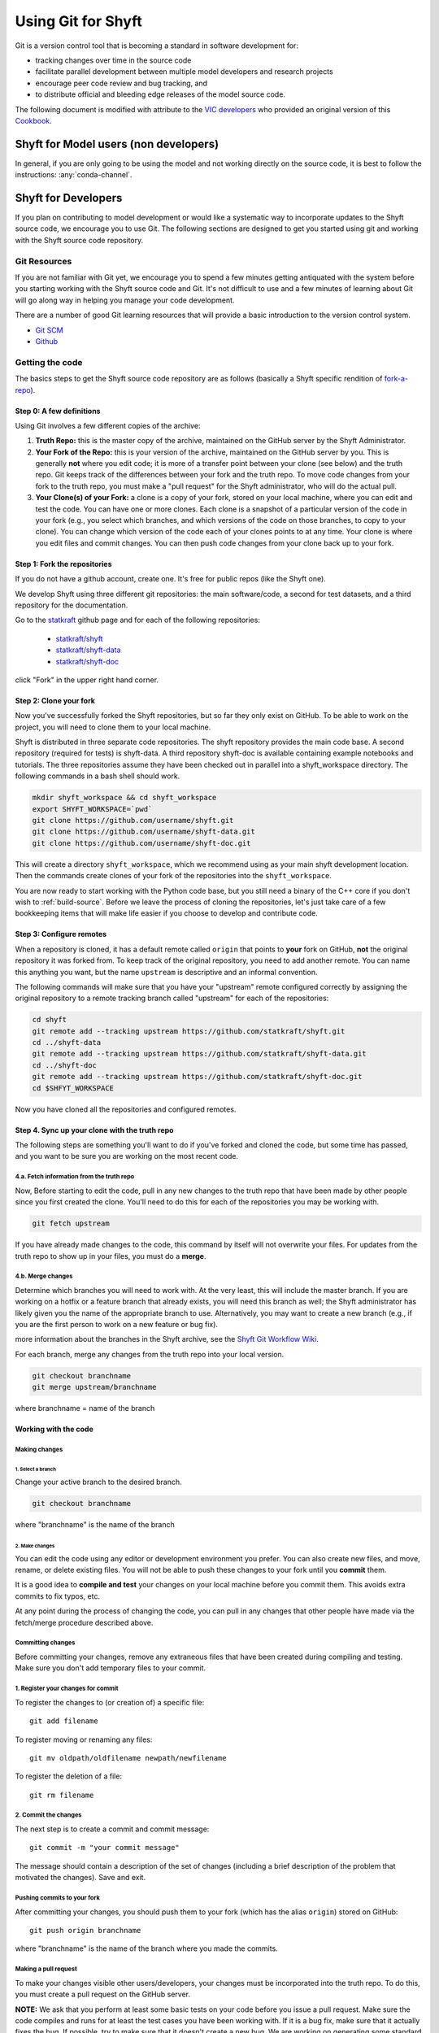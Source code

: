 ***********************
Using Git for Shyft
***********************

Git is a version control tool that is becoming a standard in software development for:

* tracking changes over time in the source code
* facilitate parallel development between multiple model developers and research projects
* encourage peer code review and bug tracking, and
* to distribute official and bleeding edge releases of the model source code.

The following document is modified with attribute to the
`VIC developers <http://uw-hydro.github.io/>`_ who provided an original version of this
`Cookbook <https://github.com/UW-Hydro/VIC/wiki/Cookbook-for-Working-with-Git-and-VIC>`_.

Shyft for Model users (non developers)
========================================

In general, if you are only going to be using the model and not working
directly on the source code, it is best to follow the instructions: :any:`conda-channel`.

Shyft for Developers
====================

If you plan on contributing to model development or would like a
systematic way to incorporate updates to the Shyft source code, we
encourage you to use Git. The following sections are designed to get you
started using git and working with the Shyft source code repository.

Git Resources
------------------

If you are not familiar with Git yet, we encourage you to spend a few
minutes getting antiquated with the system before you starting working
with the Shyft source code and Git. It's not difficult to use and a few
minutes of learning about Git will go along way in helping you manage
your code development.

There are a number of good Git learning resources that will provide a
basic introduction to the version control system.

* `Git SCM <http://git-scm.com/about>`_
* `Github <https://help.github.com/>`_


Getting the code
------------------

The basics steps to get the Shyft source code repository are as follows
(basically a Shyft specific rendition of
`fork-a-repo <https://help.github.com/articles/fork-a-repo>`_).


Step 0: A few definitions
++++++++++++++++++++++++++++

Using Git involves a few different copies of the archive:

1. **Truth Repo:** this is the master copy of the archive, maintained on
   the GitHub server by the Shyft Administrator.

2. **Your Fork of the Repo:** this is your version of the archive,
   maintained on the GitHub server by you. This is generally **not**
   where you edit code; it is more of a transfer point between your
   clone (see below) and the truth repo. Git keeps track of the
   differences between your fork and the truth repo. To move code
   changes from your fork to the truth repo, you must make a "pull
   request" for the Shyft administrator, who will do the actual pull.

3. **Your Clone(s) of your Fork:** a clone is a copy of your fork,
   stored on your local machine, where you can edit and test the code.
   You can have one or more clones. Each clone is a snapshot of a
   particular version of the code in your fork (e.g., you select which
   branches, and which versions of the code on those branches, to copy
   to your clone). You can change which version of the code each of your
   clones points to at any time. Your clone is where you edit files and
   commit changes. You can then push code changes from your clone back
   up to your fork.

Step 1: Fork the repositories
+++++++++++++++++++++++++++++

If you do not have a github account, create one. It's free for public
repos (like the Shyft one).

We develop Shyft using three different git repositories: the main software/code,
a second for test datasets, and a third repository for the documentation.

Go to the `statkraft <https://github.com/statkraft>`_ github page and for each
of the following repositories:

 * `statkraft/shyft <https://github.com/statkraft/shyft>`_
 * `statkraft/shyft-data <https://github.com/statkraft/shyft-data>`_
 * `statkraft/shyft-doc <https://github.com/statkraft/shyft-doc>`_

click "Fork" in the upper right hand corner.

Step 2: Clone your fork
++++++++++++++++++++++++

Now you've successfully forked the Shyft repositories, but so far they only exist
on GitHub. To be able to work on the project, you will need to clone them
to your local machine.

Shyft is distributed in three separate code repositories. The shyft repository
provides the main code base. A second repository (required for tests) is shyft-data.
A third repository shyft-doc is available containing example notebooks and tutorials.
The three repositories assume they have been checked out in parallel
into a shyft_workspace directory. The following commands in a bash shell should work.

.. code-block:: bash

    mkdir shyft_workspace && cd shyft_workspace
    export SHYFT_WORKSPACE=`pwd`
    git clone https://github.com/username/shyft.git
    git clone https://github.com/username/shyft-data.git
    git clone https://github.com/username/shyft-doc.git

This will create a directory ``shyft_workspace``, which we recommend using
as your main shyft development location. Then the commands create
clones of your fork of the repositories into the ``shyft_workspace``.

You are now ready to start working with the Python code base, but you still need
a binary of the C++ core if you don't wish to :ref:`build-source`. Before we leave
the process of cloning the repositories, let's just take care of a few bookkeeping
items that will make life easier if you choose to develop and contribute code.

Step 3: Configure remotes
++++++++++++++++++++++++++++

When a repository is cloned, it has a default remote called ``origin``
that points to **your** fork on GitHub, **not** the original repository
it was forked from. To keep track of the original repository, you need
to add another remote. You can name this anything you want, but the name
``upstream`` is descriptive and an informal convention.

The following commands will make sure that you have your "upstream" remote
configured correctly by assigning the original repository to a remote tracking
branch called "upstream" for each of the repositories:

.. code-block:: bash

    cd shyft
    git remote add --tracking upstream https://github.com/statkraft/shyft.git
    cd ../shyft-data
    git remote add --tracking upstream https://github.com/statkraft/shyft-data.git
    cd ../shyft-doc
    git remote add --tracking upstream https://github.com/statkraft/shyft-doc.git
    cd $SHFYT_WORKSPACE

Now you have cloned all the repositories and configured remotes.

Step 4. Sync up your clone with the truth repo
+++++++++++++++++++++++++++++++++++++++++++++++

The following steps are something you'll want to do if you've forked and cloned
the code, but some time has passed, and you want to be sure you are working
on the most recent code.

4.a. Fetch information from the truth repo
~~~~~~~~~~~~~~~~~~~~~~~~~~~~~~~~~~~~~~~~~~

Now, Before starting to edit the code, pull in any new changes to the truth
repo that have been made by other people since you first created the
clone. You'll need to do this for each of the repositories you may be working
with.

.. code-block:: bash

    git fetch upstream

If you have already made changes to the code, this command by itself
will not overwrite your files. For updates from the truth repo to show
up in your files, you must do a **merge**.

4.b. Merge changes
~~~~~~~~~~~~~~~~~~

Determine which branches you will need to work with. At the very least,
this will include the master branch. If you are working on a hotfix or a
feature branch that already exists, you will need this branch as well;
the Shyft administrator has likely given you the name of the appropriate
branch to use. Alternatively, you may want to create a new branch (e.g.,
if you are the first person to work on a new feature or bug fix).

.. For
more information about the branches in the Shyft archive, see the `Shyft Git
Workflow Wiki <https://github.com/UW-Hydro/Shyft/wiki/Git-Workflow>`__.

For each branch, merge any changes from the truth repo into your local
version.

.. code-block:: bash

    git checkout branchname
    git merge upstream/branchname

where branchname = name of the branch






Working with the code
++++++++++++++++++++++

Making changes
~~~~~~~~~~~~~~

1. Select a branch
^^^^^^^^^^^^^^^^^^

Change your active branch to the desired branch.

.. code-block:: bash

    git checkout branchname

where "branchname" is the name of the branch

2. Make changes
^^^^^^^^^^^^^^^

You can edit the code using any editor or development environment you
prefer. You can also create new files, and move, rename, or delete
existing files. You will not be able to push these changes to your fork
until you **commit** them.

It is a good idea to **compile and test** your changes on your local
machine before you commit them. This avoids extra commits to fix typos,
etc.

At any point during the process of changing the code, you can pull in
any changes that other people have made via the fetch/merge procedure
described above.

Committing changes
~~~~~~~~~~~~~~~~~~

Before committing your changes, remove any extraneous files that have
been created during compiling and testing. Make sure you don't add temporary
files to your commit.

1. Register your changes for commit
~~~~~~~~~~~~~~~~~~~~~~~~~~~~~~~~~~~

To register the changes to (or creation of) a specific file::

    git add filename

To register moving or renaming any files::

    git mv oldpath/oldfilename newpath/newfilename

To register the deletion of a file::

    git rm filename

2. Commit the changes
~~~~~~~~~~~~~~~~~~~~~

The next step is to create a commit and commit message::

    git commit -m "your commit message"

The message should contain a description of the set of changes
(including a brief description of the problem that motivated the
changes). Save and exit.

Pushing commits to your fork
~~~~~~~~~~~~~~~~~~~~~~~~~~~~

After committing your changes, you should push them to your fork (which
has the alias ``origin``) stored on GitHub::

    git push origin branchname

where "branchname" is the name of the branch where you made the commits.

Making a pull request
~~~~~~~~~~~~~~~~~~~~~

To make your changes visible other users/developers, your changes must
be incorporated into the truth repo. To do this, you must create a pull
request on the GitHub server.

**NOTE:** We ask that you perform at least some basic tests on your code
before you issue a pull request. Make sure the code compiles and runs
for at least the test cases you have been working with. If it is a bug
fix, make sure that it actually fixes the bug. If possible, try to make
sure that it doesn't create a new bug. We are working on generating some
standard tests that everyone can download and run for this purpose;
until then, please test the code using your own input files.

The Shyft administrator and other developers will examine your pull
request and decide if/how they want to incorporate your changes into the
code.

Git Workflow
============

We have not yet implemented a Shyft-specific workflow. However, believe
the workflow developed by the VIC team provides a good resource at this time.
It requires developers to adhere to a few rules regarding branch names
and merge requests. A full description of the workflow can be found
`here <https://github.com/UW-Hydro/VIC/wiki/Git-Workflow>`__.
